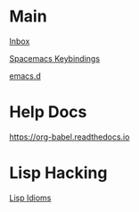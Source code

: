 #+STARTUP: showeverything

* Main

[[file:../tmp/confwiki-inbox.org][Inbox]]

[[file:spacemacs-keybindings.org][Spacemacs Keybindings]]

[[file:emacsd.org][emacs.d]]

* Help Docs

https://org-babel.readthedocs.io

* Lisp Hacking

[[file:lisp-idioms.org][Lisp Idioms]]
